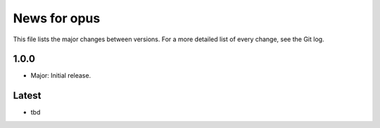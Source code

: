 News for opus
=============

This file lists the major changes between versions. For a more detailed list of
every change, see the Git log.

1.0.0
-----
* Major: Initial release.

Latest
------
* tbd
